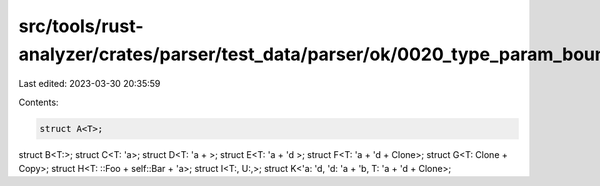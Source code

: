 src/tools/rust-analyzer/crates/parser/test_data/parser/ok/0020_type_param_bounds.rs
===================================================================================

Last edited: 2023-03-30 20:35:59

Contents:

.. code-block:: rs

    struct A<T>;
struct B<T:>;
struct C<T: 'a>;
struct D<T: 'a + >;
struct E<T: 'a + 'd >;
struct F<T: 'a + 'd + Clone>;
struct G<T: Clone + Copy>;
struct H<T: ::Foo + self::Bar + 'a>;
struct I<T:, U:,>;
struct K<'a: 'd, 'd: 'a + 'b, T: 'a + 'd + Clone>;

